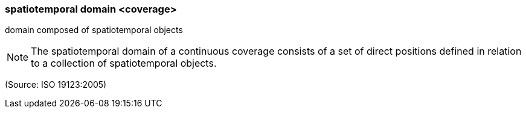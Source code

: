 === spatiotemporal domain <coverage>

domain composed of spatiotemporal objects

NOTE: The spatiotemporal domain of a continuous coverage consists of a set of direct positions defined in relation to a collection of spatiotemporal objects.

(Source: ISO 19123:2005)

